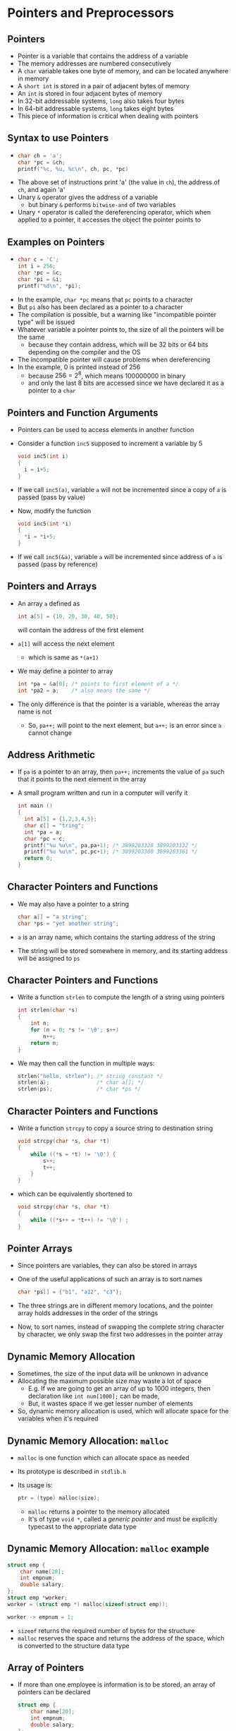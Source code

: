 #+latex_class: beamer
* Pointers and Preprocessors
** Pointers
- Pointer is a variable that contains the address of a variable
- The memory addresses are numbered consecutively
- A ~char~ variable takes one byte of memory, and can be located anywhere in memory
- A ~short int~ is stored in a pair of adjacent bytes of memory
- An ~int~ is stored in four adjacent bytes of memory
- In 32-bit addressable systems, ~long~ also takes four bytes
- In 64-bit addressable systems, ~long~ takes eight bytes
- This piece of information is critical when dealing with pointers

** Syntax to use Pointers
- 
  #+BEGIN_SRC C
  char ch = 'a';
  char *pc = &ch;
  printf("%c, %u, %c\n", ch, pc, *pc)
  #+END_SRC
- The above set of instructions print 'a' (the value in ~ch~), the address of ~ch~, and again 'a'
- Unary ~&~ operator gives the address of a variable
  - but binary ~&~ performs ~bitwise-and~ of two variables
- Unary ~*~ operator is called the dereferencing operator, which when applied to a pointer, it accesses the object the pointer points to

** Examples on Pointers
- 
  #+BEGIN_SRC C
  char c = 'C';
  int i = 256;
  char *pc = &c;
  char *pi = &i;
  printf("%d\n", *pi);
  #+END_SRC
- In the example, ~char *pc~ means that ~pc~ points to a character
- But ~pi~ also has been declared as a pointer to a character
- The compilation is possible, but a warning like "incompatible pointer type" will be issued
- Whatever variable a pointer points to, the size of all the pointers will be the same
  - because they contain address, which will be 32 bits or 64 bits depending on the compiler and the OS
- The incompatible pointer will cause problems when dereferencing
- In the example, 0 is printed instead of 256
  - because $256=2^8$, which means $100000000$ in binary
  - and only the last 8 bits are accessed since we have declared it as a pointer to a ~char~

** Pointers and Function Arguments
- Pointers can be used to access elements in another function
- Consider a function ~inc5~ supposed to increment a variable by 5 
  #+BEGIN_SRC C
  void inc5(int i)
  { 
    i = i+5;
  }
  #+END_SRC
- If we call ~inc5(a)~, variable ~a~ will not be incremented since a copy of ~a~ is passed (pass by value)
- Now, modify the function
  #+BEGIN_SRC C
  void inc5(int *i)
  { 
    *i = *i+5;
  }
  #+END_SRC
- If we call ~inc5(&a)~, variable ~a~ will be incremented since address of ~a~ is passed (pass by reference)

** Pointers and Arrays
- An array ~a~ defined as
  #+BEGIN_SRC C
  int a[5] = {10, 20, 30, 40, 50};
  #+END_SRC
  will contain the address of the first element
- ~a[1]~ will access the next element
 - which is same as ~*(a+1)~
- We may define a pointer to array 
  #+BEGIN_SRC C
  int *pa = &a[0]; /* points to first element of a */
  int *pa2 = a;    /* also means the same */
  #+END_SRC
- The only difference is that the pointer is a variable, whereas the array name is not
 - So, ~pa++;~ will point to the next element, but ~a++;~ is an error since ~a~ cannot change

** Address Arithmetic
- If ~pa~ is a pointer to an array, then ~pa++;~ increments the value of ~pa~ such that it points to the next element in the array
- A small program written and run in a computer will verify it
  #+BEGIN_SRC C
  int main ()
  {
    int a[5] = {1,2,3,4,5};
    char c[] = "tring";
    int *pa = a;
    char *pc = c;
    printf("%u %u\n", pa,pa+1); /* 3899203328 3899203332 */
    printf("%u %u\n", pc,pc+1); /* 3899203360 3899203361 */
    return 0;
  }
  #+END_SRC
** Character Pointers and Functions
- We may also have a pointer to a string
  #+BEGIN_SRC C
  char a[] = "a string";
  char *ps = "yet another string";
  #+END_SRC
- ~a~ is an array name, which contains the starting address of the string
- The string will be stored somewhere in memory, and its starting address will be assigned to ~ps~

** Character Pointers and Functions
- Write a function ~strlen~ to compute the length of a string using pointers
  #+BEGIN_SRC C
  int strlen(char *s)
  {
      int n;
      for (n = 0; *s != '\0'; s++)
          n++;
      return n;
  }   
  #+END_SRC
- We may then call the function in multiple ways:
  #+BEGIN_SRC C
  strlen("hello, strlen"); /* string constant */
  strlen(a);               /* char a[]; */
  strlen(ps);              /* char *ps */
  #+END_SRC

** Character Pointers and Functions
- Write a function ~strcpy~ to copy a source string to destination string
  #+BEGIN_SRC C
  void strcpy(char *s, char *t)
  {
      while ((*s = *t) != '\0') {
          s++;
          t++;
      }
  }
  #+END_SRC

- which can be equivalently shortened to
  #+BEGIN_SRC C
  void strcpy(char *s, char *t)
  {
      while ((*s++ = *t++) != '\0') ;
  }
  #+END_SRC

** Pointer Arrays
- Since pointers are variables, they can also be stored in arrays
- One of the useful applications of such an array is to sort names
  #+BEGIN_SRC C
  char *ps[] = {"b1", "a12", "c3"};
  #+END_SRC
- The three strings are in different memory locations, and the pointer array holds addresses in the order of the strings
- Now, to sort names, instead of swapping the complete string character by character, we only swap the first two addresses in the pointer array

** Dynamic Memory Allocation
- Sometimes, the size of the input data will be unknown in advance
- Allocating the maximum possible size may waste a lot of space
  - E.g. If we are going to get an array of up to 1000 integers, then declaration like ~int num[1000];~ can be made,
  - But, it wastes space if we get lesser number of elements
- So, dynamic memory allocation is used, which will allocate space for the variables when it's required

** Dynamic Memory Allocation: ~malloc~
- ~malloc~ is one function which can allocate space as needed
- Its prototype is described in ~stdlib.h~
- Its usage is:
  #+BEGIN_SRC C
  ptr = (type) malloc(size);
  #+END_SRC
  - ~malloc~ returns a pointer to the memory allocated
  - It's of type ~void *~, called a /generic pointer/ and must be explicitly typecast to the appropriate data type

** Dynamic Memory Allocation: ~malloc~ example
#+BEGIN_SRC C
struct emp {
    char name[20];
    int empnum;
    double salary;
};
struct emp *worker;
worker = (struct emp *) malloc(sizeof(struct emp));

worker -> empnum = 1;
#+END_SRC
- ~sizeof~ returns the required number of bytes for the structure
- ~malloc~ reserves the space and returns the address of the space, which is converted to the structure data type

** Array of Pointers
- If more than one employee is information is to be stored, an array of pointers can be declared
  #+BEGIN_SRC C
  struct emp {
      char name[20];
      int empnum;
      double salary;
  };
  struct emp *worker[20];
  worker[3] = (struct emp *) malloc(sizeof(struct emp));
  
  worker[3] -> empnum = 4;
  #+END_SRC
- Whenever a new employee is hired, the index value is incremented, which then points to the new employee

** Freeing Memory
- After using the allocated memory, we need to ~free~ it so that it can be re-used
- Its general form is 
  #+BEGIN_SRC C
  free(ptr);
  #+END_SRC
- ~ptr~ must be pointing to some memory address

** Preprocessor Directives
- Just before compiling a program, it involves a preprocessing stage
- Preprocessor modifies the source code before it is handed over to the compiler
- Such modifications are indicated by preprocessor directives, which are indicated by ~#~ symbol
- It provides the ability for the inclusion of header files, macro expansions, conditional compilation, etc.

** #define directive
- #define directive is used to substitute some text in the source code
- It's also called a macro
- The syntax is 
  #+BEGIN_SRC C
  #define identifier <substitute text>
  #+END_SRC
- Example 
  #+BEGIN_SRC C
  #define PI 3.14159265359
  #+END_SRC
  - Replaces every occurance of ~PI~ with the defined value

** (Extra) Checking the Preprocessor Output
- ~gcc~ provides with an option ~-E~, which enables to see the output of the preprocessing stage
- E.g. 
  #+BEGIN_SRC C
  /* store program as pi.c */
  #define PI 3.14159265359

  int main()
  {
    printf("%f\n", PI/2);
    return 0;
  }
  #+END_SRC
 - ~gcc -E pi.c~
- Check the output and observe the changes 

** Macros with Arguments
- Macros can also receive parameters
- E.g.
  #+BEGIN_SRC C
  #define DOUBLE(a) (a)*2

  int main()
  {
      printf("%d", DOUBLE(5+3));
      return 0;
  }
  #+END_SRC
 - ~DOUBLE(5+3)~ is substituted with (5+3)*2 after preprocessing

** Undefining a Macro
- A macro defined with #define can be undefined using #undef directive
- That macro can then not be used after undefining
- Useful when we are trying to redifine a macro to a new value
- E.g. to assign an approximate value of pi to a macro ~M_PI~ defined in ~math.h~
  #+BEGIN_SRC C
  #include <math.h>
  #include <stdio.h>

  #undef M_PI
  #define M_PI (22/7.0)
  #+END_SRC

** #include directive
- The #include directive loads the specified file in the program
- The included file is also compiled with the program
- Two ways of including
  #+BEGIN_SRC C
  #include <filename> /* 1 */

  #include "filename" /* 2 */
  #+END_SRC
- The header files  stored in standard directories will be included if ~< >~ is used
- The header files stored in current and standard directories will be included if " " is used

** Conditional Compilation
- The statements are compiled only if some condition is true
- Syntax
  #+BEGIN_SRC C
  #ifdef <identifier>
  {
  statements;
  }
  #else
  {
  statements;
  }
  #endif
  #+END_SRC

** Conditional Compilation
- E.g. 
#+latex: {\scriptsize 
  #+BEGIN_SRC C
  #include <stdio.h>
  #include <math.h>
  #define E =
  int main()
  {
      int a;
      #ifdef E
      {
          a E 1;
      }
      #else
      {
          a = 2;
      }
      #endif
      printf("%d", a);
      return 0;
  }
  #+END_SRC
#+latex: }

** Data Structures
- Data Structure is a method of storing data in a computer so that it may be used efficiently
  - represents logical relationships between individual data elements related to the solution of a given problem
- Data Structure
  - Primitive
    - ~int~, ~char~, ~float~ etc.
  - Non-Primitive
    - Linear (Arrays, stacks, queues, linked-lists)
    - Non-linear (Trees, graphs)
# representation of logical relationships between individual data elements related to the solution of a given problem
- The basic data type provided by the programming language is called the primitive data type
- The data type derived from basic types is called non-primitive data types

** Stack
- Stack is a data structure where the elements are inserted to one end and deleted from the same end
- The position where the insertion and deletion happens is called the top of the stack
- Also called Last-In-First-Out (LIFO) data structure
- Three main stack operations
  - Push
  - Pop
  - Display

** Queue
- Stack is a data structure where the elements are inserted to one end and deleted from the other end
- The end where the elements are inserted is called the rear end
- The end where the elements are deleted is called the front end
- Also called First-In-First-Out (FIFO) data structure
- Operations on queues
  - Insert (Enqueue)
  - Delete (Dequeue)
  - Display

** Linked List
- A data strucutre which is a collection of zero or more nodes where each node has some information
- Node consists two fields
  - ~info~: which holds some information
  - ~link~: contains the address of the next node
- Types of linked list
  - Singly linked lists
    - Last node's ~link~ field will be ~NULL~
  - Doubly linked lists
    - Contains two ~link~ fields, for right and left nodes
  - Circular singly linked lists
    - Last node's ~link~ field will contain the address of the first node
  - Circular doubly linked lists

** Singly Linked Lists
- Operations on singly linked lists
  - Inserting a node
  - Deleting a node
  - Search in a list
  - Display the contents

** Trees
- Non-empty set of items where one element is called a root, and the remaining items are divided into $n\ge 0$ disjoint subsets,
  each of which can be a tree
- Every item is called a node
- Every node can have zero or more branches (subtrees)